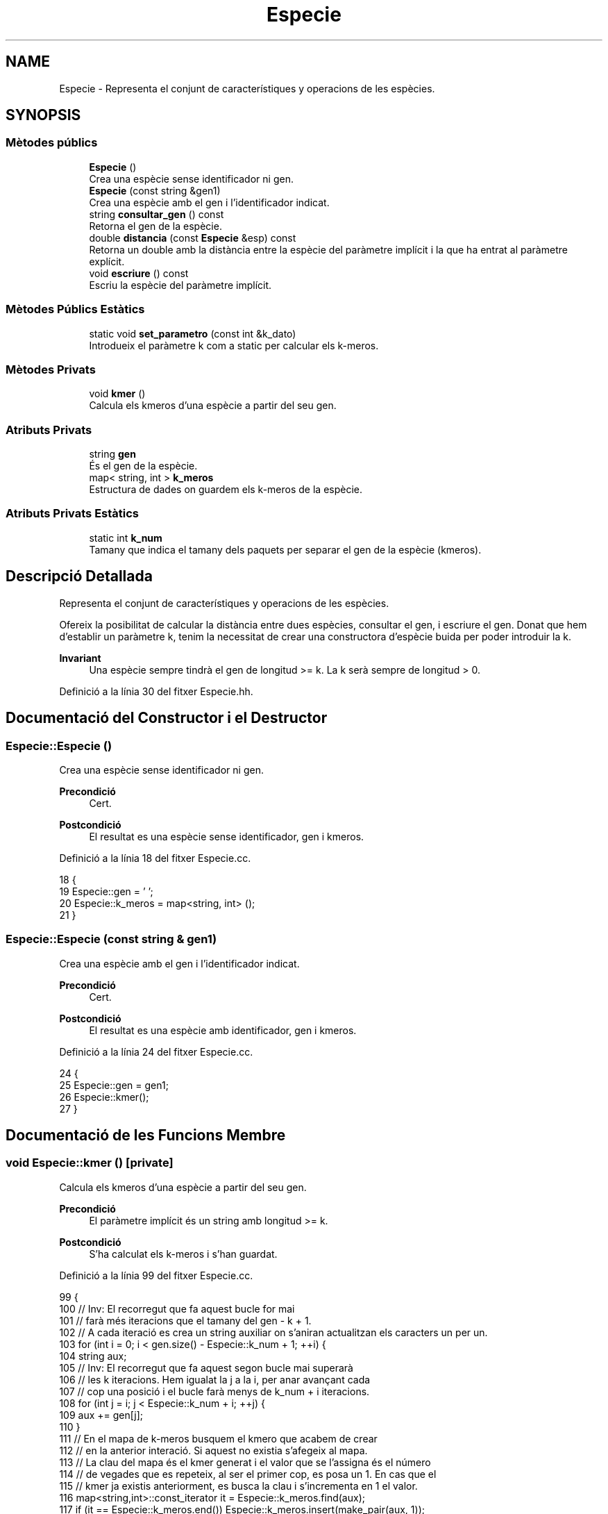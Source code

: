 .TH "Especie" 3 "Dc Mai 20 2020" "Version v6.3 19/05/2020" "Creació d'un arbre filogenètic. Xavier Coll Ribas" \" -*- nroff -*-
.ad l
.nh
.SH NAME
Especie \- Representa el conjunt de característiques y operacions de les espècies\&.  

.SH SYNOPSIS
.br
.PP
.SS "Mètodes públics"

.in +1c
.ti -1c
.RI "\fBEspecie\fP ()"
.br
.RI "Crea una espècie sense identificador ni gen\&. "
.ti -1c
.RI "\fBEspecie\fP (const string &gen1)"
.br
.RI "Crea una espècie amb el gen i l'identificador indicat\&. "
.ti -1c
.RI "string \fBconsultar_gen\fP () const"
.br
.RI "Retorna el gen de la espècie\&. "
.ti -1c
.RI "double \fBdistancia\fP (const \fBEspecie\fP &esp) const"
.br
.RI "Retorna un double amb la distància entre la espècie del paràmetre implícit i la que ha entrat al paràmetre explícit\&. "
.ti -1c
.RI "void \fBescriure\fP () const"
.br
.RI "Escriu la espècie del paràmetre implícit\&. "
.in -1c
.SS "Mètodes Públics Estàtics"

.in +1c
.ti -1c
.RI "static void \fBset_parametro\fP (const int &k_dato)"
.br
.RI "Introdueix el paràmetre k com a static per calcular els k-meros\&. "
.in -1c
.SS "Mètodes Privats"

.in +1c
.ti -1c
.RI "void \fBkmer\fP ()"
.br
.RI "Calcula els kmeros d'una espècie a partir del seu gen\&. "
.in -1c
.SS "Atributs Privats"

.in +1c
.ti -1c
.RI "string \fBgen\fP"
.br
.RI "És el gen de la espècie\&. "
.ti -1c
.RI "map< string, int > \fBk_meros\fP"
.br
.RI "Estructura de dades on guardem els k-meros de la espècie\&. "
.in -1c
.SS "Atributs Privats Estàtics"

.in +1c
.ti -1c
.RI "static int \fBk_num\fP"
.br
.RI "Tamany que indica el tamany dels paquets per separar el gen de la espècie (kmeros)\&. "
.in -1c
.SH "Descripció Detallada"
.PP 
Representa el conjunt de característiques y operacions de les espècies\&. 

Ofereix la posibilitat de calcular la distància entre dues espècies, consultar el gen, i escriure el gen\&. Donat que hem d'establir un paràmetre k, tenim la necessitat de crear una constructora d'espècie buida per poder introduir la k\&.
.PP
\fBInvariant\fP
.RS 4
Una espècie sempre tindrà el gen de longitud >= k\&. La k serà sempre de longitud > 0\&. 
.RE
.PP

.PP
Definició a la línia 30 del fitxer Especie\&.hh\&.
.SH "Documentació del Constructor i el Destructor"
.PP 
.SS "Especie::Especie ()"

.PP
Crea una espècie sense identificador ni gen\&. 
.PP
\fBPrecondició\fP
.RS 4
Cert\&. 
.RE
.PP
\fBPostcondició\fP
.RS 4
El resultat es una espècie sense identificador, gen i kmeros\&. 
.RE
.PP

.PP
Definició a la línia 18 del fitxer Especie\&.cc\&.
.PP
.nf
18                  {
19   Especie::gen = ' ';
20   Especie::k_meros = map<string, int> ();
21 }
.fi
.SS "Especie::Especie (const string & gen1)"

.PP
Crea una espècie amb el gen i l'identificador indicat\&. 
.PP
\fBPrecondició\fP
.RS 4
Cert\&. 
.RE
.PP
\fBPostcondició\fP
.RS 4
El resultat es una espècie amb identificador, gen i kmeros\&. 
.RE
.PP

.PP
Definició a la línia 24 del fitxer Especie\&.cc\&.
.PP
.nf
24                                    {
25   Especie::gen = gen1;
26   Especie::kmer();
27 }
.fi
.SH "Documentació de les Funcions Membre"
.PP 
.SS "void Especie::kmer ()\fC [private]\fP"

.PP
Calcula els kmeros d'una espècie a partir del seu gen\&. 
.PP
\fBPrecondició\fP
.RS 4
El paràmetre implícit és un string amb longitud >= k\&. 
.RE
.PP
\fBPostcondició\fP
.RS 4
S'ha calculat els k-meros i s'han guardat\&. 
.RE
.PP

.PP
Definició a la línia 99 del fitxer Especie\&.cc\&.
.PP
.nf
99                    {
100   // Inv: El recorregut que fa aquest bucle for mai
101   // farà més iteracions que el tamany del gen - k + 1\&.
102   // A cada iteració es crea un string auxiliar on s'aniran actualitzan els caracters un per un\&.
103   for (int i = 0; i < gen\&.size() - Especie::k_num + 1; ++i) {
104     string aux;
105   // Inv: El recorregut que fa aquest segon bucle mai superarà
106   // les k iteracions\&. Hem igualat la j a la i, per anar avançant cada
107   // cop una posició i el bucle farà menys de k_num + i iteracions\&.
108     for (int j = i; j < Especie::k_num + i; ++j) { 
109       aux += gen[j];
110     }
111     // En el mapa de k-meros busquem el kmero que acabem de crear
112     // en la anterior interació\&. Si aquest no existia s'afegeix al mapa\&.
113     // La clau del mapa és el kmer generat i el valor que se l'assigna és el número
114     // de vegades que es repeteix, al ser el primer cop, es posa un 1\&. En cas que el 
115     // kmer ja existis anteriorment, es busca la clau i s'incrementa en 1 el valor\&.
116     map<string,int>::const_iterator it = Especie::k_meros\&.find(aux);
117     if (it == Especie::k_meros\&.end()) Especie::k_meros\&.insert(make_pair(aux, 1));
118     else Especie::k_meros[aux] = it-> second +1;
119   }
120 } 
.fi
.SS "void Especie::set_parametro (const int & k_dato)\fC [static]\fP"

.PP
Introdueix el paràmetre k com a static per calcular els k-meros\&. 
.PP
\fBPrecondició\fP
.RS 4
Hi ha una k al canal d'entrada\&. 
.RE
.PP
\fBPostcondició\fP
.RS 4
S'ha establert la k per calcular els kmeros\&. 
.RE
.PP

.PP
Definició a la línia 30 del fitxer Especie\&.cc\&.
.PP
.nf
30                                              {
31   Especie::k_num = k_dato;
32 }
.fi
.SS "string Especie::consultar_gen () const"

.PP
Retorna el gen de la espècie\&. 
.PP
\fBPrecondició\fP
.RS 4
El parametre implícit té gen\&. 
.RE
.PP
\fBPostcondició\fP
.RS 4
El resultat és el gen del paràmetre implícit\&. 
.RE
.PP
\fBRetorna\fP
.RS 4
string 
.RE
.PP

.PP
Definició a la línia 38 del fitxer Especie\&.cc\&.
.PP
.nf
38                                    {
39   return Especie::gen;
40 }
.fi
.SS "double Especie::distancia (const \fBEspecie\fP & esp) const"

.PP
Retorna un double amb la distància entre la espècie del paràmetre implícit i la que ha entrat al paràmetre explícit\&. 
.PP
\fBPrecondició\fP
.RS 4
Les dues espècies existeixen\&. 
.RE
.PP
\fBPostcondició\fP
.RS 4
El resultat és la distància entre les dues espècies\&. 
.RE
.PP
\fBRetorna\fP
.RS 4
double\&. Distancia genètica entre les dues espècies\&. 
.RE
.PP

.PP
Definició a la línia 42 del fitxer Especie\&.cc\&.
.PP
.nf
42                                                   {
43   // Invariant: Situem dos iterador constants al inici dels dos maps de k_meros
44   // Unio i Intersecció és la cuantitat de elements que compleixen la 
45   // condició de que siguin unió o intersecció\&.
46   // Els elements visitats tenen la clau més petita que els altres\&.
47   // El bucle acaba quan un dels dos iteradors apunta al final, mai poden acabar els dos alhora\&.
48 
49   map<string,int>::const_iterator i = Especie::k_meros\&.begin(), k = esp\&.k_meros\&.begin();
50   double unio = 0, interseccio = 0;
51   while (i != Especie::k_meros\&.end() and k != esp\&.k_meros\&.end()) { // Bucle While general per comparar i anar fent la interseccio/unió dels kmeros\&.
52     if (i->first == k->first) {
53       interseccio += min(i->second,k->second);
54       unio +=  max(i->second, k->second);
55       ++i;
56       ++k;      
57     }
58     else if (i->first < k->first) {
59       unio += i->second;
60       ++i;
61     }
62     else {
63       unio += k->second;
64       ++k;
65     }
66   }
67   // Si el iterador i, el del primer mapa de k-meros no ha acabat el recorregut
68   // entra en aquest bucle\&.
69   // Inv: Els elements de i estan ordenats segons la clau en ordre ascendent\&.
70   while (i != Especie::k_meros\&.end()) {
71     unio += i->second;
72     ++i;
73   } 
74   // Si el iterador k, el del segon mapa de k-meros no ha acabat el recorregut
75   // entra en aquest bucle\&.
76   // Inv: Els elements de k estan ordenats segons la clau en ordre ascendent\&.
77   while (k != esp\&.k_meros\&.end()) { 
78     unio += k->second;
79     ++k;
80   }
81   return (((1-(interseccio/unio))*100));  
82 }
.fi
.SS "void Especie::escriure () const"

.PP
Escriu la espècie del paràmetre implícit\&. 
.PP
\fBPrecondició\fP
.RS 4
Cert 
.RE
.PP
\fBPostcondició\fP
.RS 4
S'han escrit els atributs del parametre implícit al canal estandard de sortida\&. 
.RE
.PP

.PP
Definició a la línia 91 del fitxer Especie\&.cc\&.
.PP
.nf
91                              {
92   cout << Especie::gen << endl;
93 }
.fi
.SH "Documentació de les Dades Membre"
.PP 
.SS "string Especie::gen\fC [private]\fP"

.PP
És el gen de la espècie\&. 
.PP
Definició a la línia 35 del fitxer Especie\&.hh\&.
.SS "int Especie::k_num\fC [static]\fP, \fC [private]\fP"

.PP
Tamany que indica el tamany dels paquets per separar el gen de la espècie (kmeros)\&. 
.PP
Definició a la línia 38 del fitxer Especie\&.hh\&.
.SS "map<string, int> Especie::k_meros\fC [private]\fP"

.PP
Estructura de dades on guardem els k-meros de la espècie\&. 
.PP
Definició a la línia 41 del fitxer Especie\&.hh\&.

.SH "Autor"
.PP 
Generat automàticament per Doxygen per a Creació d'un arbre filogenètic\&. Xavier Coll Ribas a partir del codi font\&.
